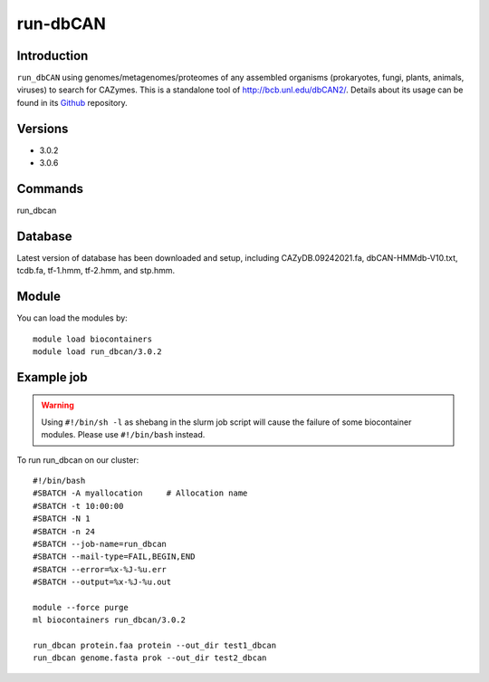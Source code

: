.. _backbone-label:  
run-dbCAN
============================== 

Introduction
~~~~~~~
``run_dbCAN`` using genomes/metagenomes/proteomes of any assembled organisms (prokaryotes, fungi, plants, animals, viruses) to search for CAZymes. This is a  standalone tool of http://bcb.unl.edu/dbCAN2/. Details about its usage can be found in its  `Github`_ repository. 

Versions
~~~~~~~~
- 3.0.2
- 3.0.6

Commands
~~~~~ 
run_dbcan

Database
~~~~~~
Latest version of database has been downloaded and setup, including CAZyDB.09242021.fa, dbCAN-HMMdb-V10.txt, tcdb.fa, tf-1.hmm, tf-2.hmm, and stp.hmm.  

Module
~~~~~~~
You can load the modules by::
    
    module load biocontainers
    module load run_dbcan/3.0.2

Example job
~~~~~~~
.. warning::
    Using ``#!/bin/sh -l`` as shebang in the slurm job script will cause the failure of some biocontainer modules. Please use ``#!/bin/bash`` instead.

To run run_dbcan on our cluster::

    #!/bin/bash
    #SBATCH -A myallocation     # Allocation name 
    #SBATCH -t 10:00:00
    #SBATCH -N 1
    #SBATCH -n 24
    #SBATCH --job-name=run_dbcan
    #SBATCH --mail-type=FAIL,BEGIN,END
    #SBATCH --error=%x-%J-%u.err
    #SBATCH --output=%x-%J-%u.out

    module --force purge
    ml biocontainers run_dbcan/3.0.2
    
    run_dbcan protein.faa protein --out_dir test1_dbcan
    run_dbcan genome.fasta prok --out_dir test2_dbcan



.. _Github: https://github.com/linnabrown/run_dbcan
